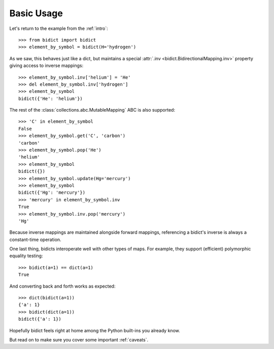 .. _basic-usage:

Basic Usage
-----------

Let's return to the example from the :ref:`intro`::

    >>> from bidict import bidict
    >>> element_by_symbol = bidict(H='hydrogen')

As we saw, this behaves just like a dict,
but maintains a special :attr:`.inv <bidict.BidirectionalMapping.inv>` property
giving access to inverse mappings::

    >>> element_by_symbol.inv['helium'] = 'He'
    >>> del element_by_symbol.inv['hydrogen']
    >>> element_by_symbol
    bidict({'He': 'helium'})

The rest of the
:class:`collections.abc.MutableMapping` ABC
is also supported::

    >>> 'C' in element_by_symbol
    False
    >>> element_by_symbol.get('C', 'carbon')
    'carbon'
    >>> element_by_symbol.pop('He')
    'helium'
    >>> element_by_symbol
    bidict({})
    >>> element_by_symbol.update(Hg='mercury')
    >>> element_by_symbol
    bidict({'Hg': 'mercury'})
    >>> 'mercury' in element_by_symbol.inv
    True
    >>> element_by_symbol.inv.pop('mercury')
    'Hg'

Because inverse mappings are maintained alongside forward mappings,
referencing a bidict's inverse
is always a constant-time operation.

One last thing, bidicts interoperate well with other types of maps.
For example, they support (efficient) polymorphic equality testing::

    >>> bidict(a=1) == dict(a=1)
    True

And converting back and forth works as expected::

    >>> dict(bidict(a=1))
    {'a': 1}
    >>> bidict(dict(a=1))
    bidict({'a': 1})

Hopefully bidict feels right at home
among the Python built-ins you already know.

But read on to make sure you cover some important :ref:`caveats`.
